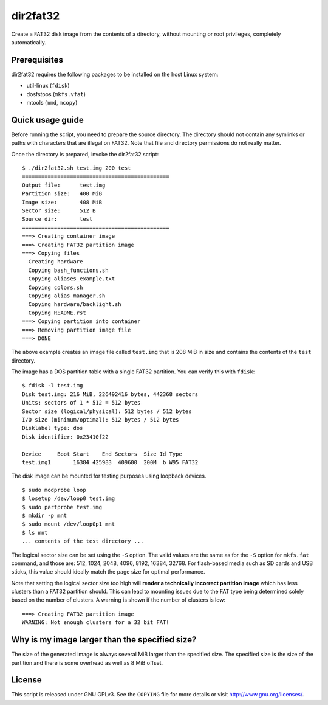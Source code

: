 dir2fat32
=========

Create a FAT32 disk image from the contents of a directory, without mounting or
root privileges, completely automatically.

Prerequisites
-------------

dir2fat32 requires the following packages to be installed on the host Linux
system:

- util-linux (``fdisk``)
- dosfstoos (``mkfs.vfat``)
- mtools (``mmd``, ``mcopy``)

Quick usage guide
-----------------

Before running the script, you need to prepare the source directory. The
directory should not contain any symlinks or paths with characters that are
illegal on FAT32. Note that file and directory permissions do not really
matter.

Once the directory is prepared, invoke the dir2fat32 script::

    $ ./dir2fat32.sh test.img 200 test
    ==============================================
    Output file:      test.img
    Partition size:   400 MiB
    Image size:       408 MiB
    Sector size:      512 B
    Source dir:       test
    ==============================================
    ===> Creating container image
    ===> Creating FAT32 partition image
    ===> Copying files
      Creating hardware
      Copying bash_functions.sh
      Copying aliases_example.txt
      Copying colors.sh
      Copying alias_manager.sh
      Copying hardware/backlight.sh
      Copying README.rst
    ===> Copying partition into container
    ===> Removing partition image file
    ===> DONE

The above example creates an image file called ``test.img`` that is 208 MiB in
size and contains the contents of the ``test`` directory.

The image has a DOS partition table with a single FAT32 partition. You can
verify this with ``fdisk``::

    $ fdisk -l test.img
    Disk test.img: 216 MiB, 226492416 bytes, 442368 sectors
    Units: sectors of 1 * 512 = 512 bytes
    Sector size (logical/physical): 512 bytes / 512 bytes
    I/O size (minimum/optimal): 512 bytes / 512 bytes
    Disklabel type: dos
    Disk identifier: 0x23410f22

    Device     Boot Start    End Sectors  Size Id Type
    test.img1       16384 425983  409600  200M  b W95 FAT32

The disk image can be mounted for testing purposes using loopback devices. ::

    $ sudo modprobe loop
    $ losetup /dev/loop0 test.img
    $ sudo partprobe test.img
    $ mkdir -p mnt
    $ sudo mount /dev/loop0p1 mnt
    $ ls mnt
    ... contents of the test directory ...

The logical sector size can be set using the ``-S`` option. The valid values
are the same as for the ``-S`` option for ``mkfs.fat`` command, and those are:
512, 1024, 2048, 4096, 8192, 16384, 32768. For flash-based media such as SD
cards and USB sticks, this value should ideally match the page size for optimal
performance. 

Note that setting the logical sector size too high will **render a technically
incorrect partition image** which has less clusters than a FAT32 partition
should.  This can lead to mounting issues due to the FAT type being determined
solely based on the number of clusters. A warning is shown if the number of
clusters is low::

    ===> Creating FAT32 partition image
    WARNING: Not enough clusters for a 32 bit FAT!

Why is my image larger than the specified size?
-----------------------------------------------

The size of the generated image is always several MiB larger than the specified
size. The specified size is the size of the partition and there is some
overhead as well as 8 MiB offset.

License
-------

This script is released under GNU GPLv3. See the ``COPYING`` file for more
details or visit `<http://www.gnu.org/licenses/>`_.
